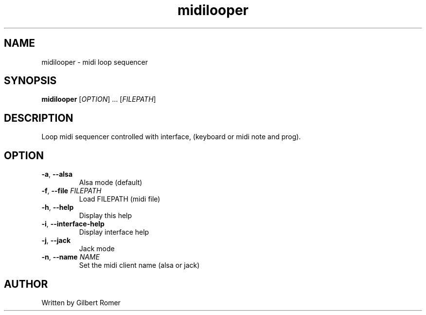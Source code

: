 .TH midilooper 1
.SH NAME
midilooper \- midi loop sequencer
.SH SYNOPSIS
.B midilooper
[\fI\,OPTION\/\fR] ... [\fI\,FILEPATH\/\fR]
.SH DESCRIPTION
.PP
Loop midi sequencer controlled with interface, (keyboard or midi note and prog).
.SH OPTION
.TP
\fB\-a\fR, \fB\-\-alsa\fR
Alsa mode (default)
.TP
\fB\-f\fR, \fB\-\-file\fR \fIFILEPATH\fR
Load FILEPATH (midi file)
.TP
\fB\-h\fR, \fB\-\-help\fR
Display this help
.TP
\fB\-i\fR, \fB\-\-interface-help\fR
Display interface help
.TP
\fB\-j\fR, \fB\-\-jack\fR
Jack mode
.TP
\fB\-n\fR, \fB\-\-name \fINAME\fR
Set the midi client name (alsa or jack)
.SH AUTHOR
Written by Gilbert Romer
